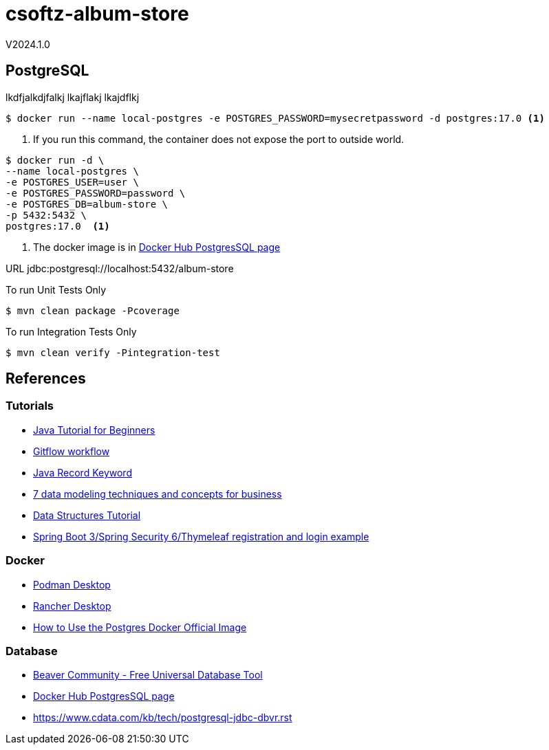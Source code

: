 = csoftz-album-store

V2024.1.0

== PostgreSQL

lkdfjalkdjfalkj
lkajflakj
lkajdflkj

[source,bash]
----
$ docker run --name local-postgres -e POSTGRES_PASSWORD=mysecretpassword -d postgres:17.0 <1>
----
<1> If you run this command, the container does not expose the port to outside world.

[source,bash]
----
$ docker run -d \
--name local-postgres \
-e POSTGRES_USER=user \
-e POSTGRES_PASSWORD=password \
-e POSTGRES_DB=album-store \
-p 5432:5432 \
postgres:17.0  <1>
----
<1> The docker image is in https://hub.docker.com/_/postgres[Docker Hub PostgresSQL page^]


URL	jdbc:postgresql://localhost:5432/album-store


To run Unit Tests Only

[source,bash]
----
$ mvn clean package -Pcoverage
----

To run Integration Tests Only
[source,bash]
----
$ mvn clean verify -Pintegration-test
----





== References

=== Tutorials
* https://www.simplilearn.com/tutorials/java-tutorial[Java Tutorial for Beginners^]
* https://www.atlassian.com/git/tutorials/comparing-workflows/gitflow-workflow[Gitflow workflow^]
* https://www.baeldung.com/java-record-keyword[Java Record Keyword^]
* https://www.techtarget.com/searchdatamanagement/tip/7-data-modeling-techniques-and-concepts-for-business[7 data modeling techniques and concepts for business]
* https://www.geeksforgeeks.org/data-structures/[Data Structures Tutorial^]
* https://www.knowledgefactory.net/2023/10/spring-boot-3-spring-security-6-thymeleaf-registration-and-login-example.html[Spring Boot 3/Spring Security 6/Thymeleaf registration and login example^]

=== Docker
* https://podman.io/[Podman Desktop^]
* https://rancherdesktop.io/[Rancher Desktop^]
* https://www.docker.com/blog/how-to-use-the-postgres-docker-official-image/[How to Use the Postgres Docker Official Image^]

=== Database
* https://dbeaver.io/[Beaver Community - Free Universal Database Tool^]
* https://hub.docker.com/_/postgres[Docker Hub PostgresSQL page^]
* https://www.cdata.com/kb/tech/postgresql-jdbc-dbvr.rst[]
